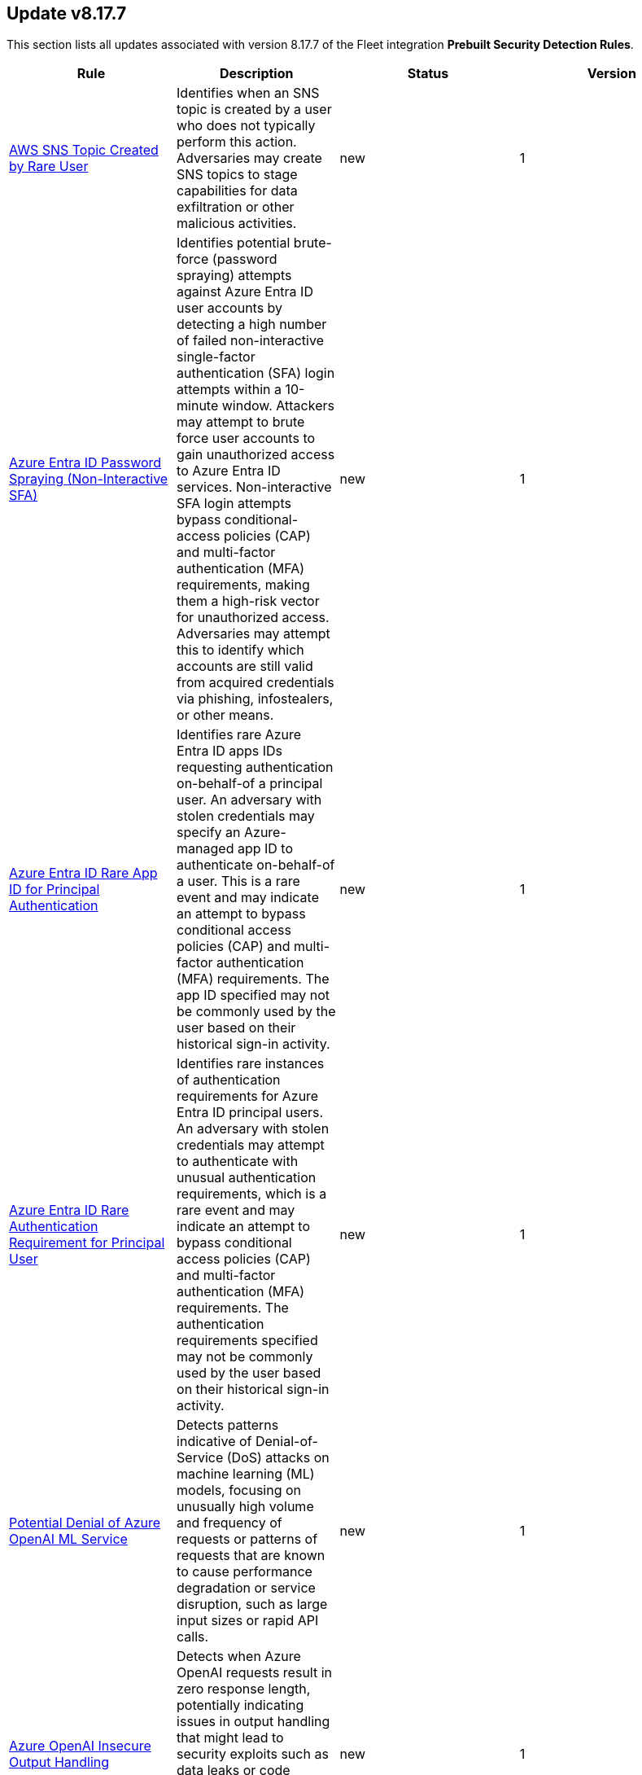 [[prebuilt-rule-8-17-7-prebuilt-rules-8-17-7-summary]]
[role="xpack"]
== Update v8.17.7

This section lists all updates associated with version 8.17.7 of the Fleet integration *Prebuilt Security Detection Rules*.


[width="100%",options="header"]
|==============================================
|Rule |Description |Status |Version

|<<prebuilt-rule-8-17-7-aws-sns-topic-created-by-rare-user, AWS SNS Topic Created by Rare User>> | Identifies when an SNS topic is created by a user who does not typically perform this action. Adversaries may create SNS topics to stage capabilities for data exfiltration or other malicious activities. | new | 1 

|<<prebuilt-rule-8-17-7-azure-entra-id-password-spraying-non-interactive-sfa, Azure Entra ID Password Spraying (Non-Interactive SFA)>> | Identifies potential brute-force (password spraying) attempts against Azure Entra ID user accounts by detecting a high number of failed non-interactive single-factor authentication (SFA) login attempts within a 10-minute window. Attackers may attempt to brute force user accounts to gain unauthorized access to Azure Entra ID services. Non-interactive SFA login attempts bypass conditional-access policies (CAP) and multi-factor authentication (MFA) requirements, making them a high-risk vector for unauthorized access. Adversaries may attempt this to identify which accounts are still valid from acquired credentials via phishing, infostealers, or other means. | new | 1 

|<<prebuilt-rule-8-17-7-azure-entra-id-rare-app-id-for-principal-authentication, Azure Entra ID Rare App ID for Principal Authentication>> | Identifies rare Azure Entra ID apps IDs requesting authentication on-behalf-of a principal user. An adversary with stolen credentials may specify an Azure-managed app ID to authenticate on-behalf-of a user. This is a rare event and may indicate an attempt to bypass conditional access policies (CAP) and multi-factor authentication (MFA) requirements. The app ID specified may not be commonly used by the user based on their historical sign-in activity. | new | 1 

|<<prebuilt-rule-8-17-7-azure-entra-id-rare-authentication-requirement-for-principal-user, Azure Entra ID Rare Authentication Requirement for Principal User>> | Identifies rare instances of authentication requirements for Azure Entra ID principal users. An adversary with stolen credentials may attempt to authenticate with unusual authentication requirements, which is a rare event and may indicate an attempt to bypass conditional access policies (CAP) and multi-factor authentication (MFA) requirements. The authentication requirements specified may not be commonly used by the user based on their historical sign-in activity. | new | 1 

|<<prebuilt-rule-8-17-7-potential-denial-of-azure-openai-ml-service, Potential Denial of Azure OpenAI ML Service>> | Detects patterns indicative of Denial-of-Service (DoS) attacks on machine learning (ML) models, focusing on unusually high volume and frequency of requests or patterns of requests that are known to cause performance degradation or service disruption, such as large input sizes or rapid API calls. | new | 1 

|<<prebuilt-rule-8-17-7-azure-openai-insecure-output-handling, Azure OpenAI Insecure Output Handling>> | Detects when Azure OpenAI requests result in zero response length, potentially indicating issues in output handling that might lead to security exploits such as data leaks or code execution. This can occur in cases where the API fails to handle outputs correctly under certain input conditions. | new | 1 

|<<prebuilt-rule-8-17-7-potential-azure-openai-model-theft, Potential Azure OpenAI Model Theft>> | Monitors for suspicious activities that may indicate theft or unauthorized duplication of machine learning (ML) models, such as unauthorized API calls, atypical access patterns, or large data transfers that are unusual during model interactions. | new | 1 

|<<prebuilt-rule-8-17-7-m365-onedrive-excessive-file-downloads-with-oauth-token, M365 OneDrive Excessive File Downloads with OAuth Token>> | Identifies when an excessive number of files are downloaded from OneDrive using OAuth authentication. Adversaries may conduct phishing campaigns to steal OAuth tokens and impersonate users. These access tokens can then be used to download files from OneDrive. | new | 1 

|<<prebuilt-rule-8-17-7-high-number-of-egress-network-connections-from-unusual-executable, High Number of Egress Network Connections from Unusual Executable>> | This rule detects a high number of egress network connections from an unusual executable on a Linux system. This could indicate a command and control (C2) communication attempt, a brute force attack via a malware infection, or other malicious activity. ES|QL rules have limited fields available in its alert documents. Make sure to review the original documents to aid in the investigation of this alert. | new | 1 

|<<prebuilt-rule-8-17-7-ssh-authorized-keys-file-deletion, SSH Authorized Keys File Deletion>> | This rule detects the deletion of the authorized_keys or authorized_keys2 files on Linux systems. These files are used to store public keys for SSH authentication. Unauthorized deletion of these files can be an indicator of an attacker removing access to the system, and may be a precursor to further malicious activity. | new | 1 

|<<prebuilt-rule-8-17-7-unusual-base64-encoding-decoding-activity, Unusual Base64 Encoding/Decoding Activity>> | This rule leverages ES|QL to detect unusual base64 encoding/decoding activity on Linux systems. Attackers may use base64 encoding/decoding to obfuscate data, such as command and control traffic or payloads, to evade detection by host- or network-based security controls. ES|QL rules have limited fields available in its alert documents. Make sure to review the original documents to aid in the investigation of this alert. | new | 1 

|<<prebuilt-rule-8-17-7-base64-decoded-payload-piped-to-interpreter, Base64 Decoded Payload Piped to Interpreter>> | This rule detects when a base64 decoded payload is piped to an interpreter on Linux systems. Adversaries may use base64 encoding to obfuscate data and pipe it to an interpreter to execute malicious code. This technique may be used to evade detection by host- or network-based security controls. | new | 1 

|<<prebuilt-rule-8-17-7-kill-command-execution, Kill Command Execution>> | This rule detects the execution of kill, pkill, and killall commands on Linux systems. These commands are used to terminate processes on a system. Attackers may use these commands to kill security tools or other processes to evade detection or disrupt system operations. | new | 1 

|<<prebuilt-rule-8-17-7-file-creation-in-var-log-via-suspicious-process, File Creation in /var/log via Suspicious Process>> | This rule detects the creation of files in the /var/log/ directory via process executables located in world-writeable locations or via hidden processes. Attackers may attempt to hide their activities by creating files in the /var/log/ directory, which is commonly used for logging system events. | new | 1 

|<<prebuilt-rule-8-17-7-docker-socket-enumeration, Docker Socket Enumeration>> | This rule detects potential Docker socket enumeration activity by monitoring processes that attempt to interact with the Docker socket file (/var/run/docker.sock). Docker socket enumeration is a common technique used by attackers to interact with the Docker daemon and perform various operations, such as creating, starting, stopping, and removing containers. Attackers may abuse Docker socket enumeration to gain unauthorized access to the host system, escalate privileges, or move laterally within the environment. | new | 1 

|<<prebuilt-rule-8-17-7-potential-port-scanning-activity-from-compromised-host, Potential Port Scanning Activity from Compromised Host>> | This rule detects potential port scanning activity from a compromised host. Port scanning is a common reconnaissance technique used by attackers to identify open ports and services on a target system. A compromised host may exhibit port scanning behavior when an attacker is attempting to map out the network topology, identify vulnerable services, or prepare for further exploitation. This rule identifies potential port scanning activity by monitoring network connection attempts from a single host to a large number of ports within a short time frame. ES|QL rules have limited fields available in its alert documents. Make sure to review the original documents to aid in the investigation of this alert. | new | 1 

|<<prebuilt-rule-8-17-7-potential-subnet-scanning-activity-from-compromised-host, Potential Subnet Scanning Activity from Compromised Host>> | This rule detects potential subnet scanning activity from a compromised host. Subnet scanning is a common reconnaissance technique used by attackers to identify live hosts within a network range. A compromised host may exhibit subnet scanning behavior when an attacker is attempting to map out the network topology, identify vulnerable hosts, or prepare for further exploitation. This rule identifies potential subnet scanning activity by monitoring network connection attempts from a single host to a large number of hosts within a short time frame. ES|QL rules have limited fields available in its alert documents. Make sure to review the original documents to aid in the investigation of this alert. | new | 1 

|<<prebuilt-rule-8-17-7-unusual-file-transfer-utility-launched, Unusual File Transfer Utility Launched>> | This rule leverages ES|QL to detect the execution of unusual file transfer utilities on Linux systems. Attackers may use these utilities to exfiltrate data from a compromised system. ES|QL rules have limited fields available in its alert documents. Make sure to review the original documents to aid in the investigation of this alert. | new | 1 

|<<prebuilt-rule-8-17-7-potential-malware-driven-ssh-brute-force-attempt, Potential Malware-Driven SSH Brute Force Attempt>> | This detection identifies a Linux host that has potentially been infected with malware and is being used to conduct brute-force attacks against external systems over SSH (port 22 and common alternative SSH ports). The detection looks for a high volume of outbound connection attempts to non-private IP addresses from a single process. A compromised host may be part of a botnet or controlled by an attacker, attempting to gain unauthorized access to remote systems. This behavior is commonly observed in SSH brute-force campaigns where malware hijacks vulnerable machines to expand its attack surface. ES|QL rules have limited fields available in its alert documents. Make sure to review the original documents to aid in the investigation of this alert. | new | 1 

|<<prebuilt-rule-8-17-7-successful-ssh-authentication-from-unusual-ssh-public-key, Successful SSH Authentication from Unusual SSH Public Key>> | This rule leverages the new_terms rule type to detect successful SSH authentications via a public key that has not been seen in the last 10 days. Public key authentication is a secure method for authenticating users to a server. Monitoring unusual public key authentication events can help detect unauthorized access attempts or suspicious activity on the system. | new | 1 

|<<prebuilt-rule-8-17-7-successful-ssh-authentication-from-unusual-ip-address, Successful SSH Authentication from Unusual IP Address>> | This rule leverages the new_terms rule type to detect successful SSH authentications by an IP- address that has not been authenticated in the last 10 days. This behavior may indicate an attacker attempting to gain access to the system using a valid account. | new | 1 

|<<prebuilt-rule-8-17-7-successful-ssh-authentication-from-unusual-user, Successful SSH Authentication from Unusual User>> | This rule leverages the new_terms rule type to detect successful SSH authentications by a user who has not been authenticated in the last 10 days. This behavior may indicate an attacker attempting to gain access to the system using a valid account. | new | 1 

|<<prebuilt-rule-8-17-7-remote-file-creation-in-world-writeable-directory, Remote File Creation in World Writeable Directory>> | This rule detects the creation of a file in a world-writeable directory through a service that is commonly used for file transfer. This behavior is often associated with lateral movement and can be an indicator of an attacker attempting to move laterally within a network. | new | 1 

|<<prebuilt-rule-8-17-7-unusual-remote-file-creation, Unusual Remote File Creation>> | This rule leverages the new_terms rule type to detect file creation via a commonly used file transfer service while excluding typical remote file creation activity. This behavior is often linked to lateral movement, potentially indicating an attacker attempting to move within a network. | new | 1 

|<<prebuilt-rule-8-17-7-python-path-file-pth-creation, Python Path File (pth) Creation>> | This rule detects the creation of .pth files in system-wide and user-specific Python package directories, which can be abused for persistent code execution. .pth files automatically execute Python code when the interpreter starts, making them a stealthy persistence mechanism. Monitoring these paths helps identify unauthorized modifications that could indicate persistence by an attacker or malicious package injection. | new | 1 

|<<prebuilt-rule-8-17-7-python-site-or-user-customize-file-creation, Python Site or User Customize File Creation>> | This rule detects the creation and modification of sitecustomize.py and usercustomize.py, which Python automatically executes on startup. Attackers can exploit these files for persistence by injecting malicious code. The rule monitors system-wide, user-specific, and virtual environment locations to catch unauthorized changes that could indicate persistence or backdooring attempts. | new | 1 

|<<prebuilt-rule-8-17-7-linux-user-account-credential-modification, Linux User Account Credential Modification>> | This rule detects Linux user account credential modification events where the echo command is used to directly echo a password into the passwd utility. This technique is used by malware to automate the process of user account credential modification on Linux systems post-infection. | new | 1 

|<<prebuilt-rule-8-17-7-unusual-process-spawned-from-web-server-parent, Unusual Process Spawned from Web Server Parent>> | This rule detects unusual processes spawned from a web server parent process by identifying low frequency counts of process spawning activity. Unusual process spawning activity may indicate an attacker attempting to establish persistence, execute malicious commands, or establish command and control channels on the host system. ES|QL rules have limited fields available in its alert documents. Make sure to review the original documents to aid in the investigation of this alert. | new | 1 

|<<prebuilt-rule-8-17-7-unusual-command-execution-from-web-server-parent, Unusual Command Execution from Web Server Parent>> | This rule detects potential command execution from a web server parent process on a Linux host. Adversaries may attempt to execute commands from a web server parent process to blend in with normal web server activity and evade detection. This behavior is commonly observed in web shell attacks where adversaries exploit web server vulnerabilities to execute arbitrary commands on the host. The detection rule identifies unusual command execution from web server parent processes, which may indicate a compromised host or an ongoing attack. ES|QL rules have limited fields available in its alert documents. Make sure to review the original documents to aid in the investigation of this alert. | new | 1 

|<<prebuilt-rule-8-17-7-uncommon-destination-port-connection-by-web-server, Uncommon Destination Port Connection by Web Server>> | This rule identifies unusual destination port network activity originating from a web server process. The rule is designed to detect potential web shell activity or unauthorized communication from a web server process to external systems. | new | 1 

|<<prebuilt-rule-8-17-7-spike-in-host-based-traffic, Spike in host-based traffic>> | A machine learning job has detected a sudden spike in host based traffic. This can be due to a range of security issues, such as a compromised system, DDoS attacks, malware infections, privilege escalation, or data exfiltration. | new | 1 

|<<prebuilt-rule-8-17-7-decline-in-host-based-traffic, Decline in host-based traffic>> | A machine learning job has detected a sudden drop in host based traffic. This can be due to a range of security issues, such as a compromised system, a failed service, or a network misconfiguration. | new | 1 

|<<prebuilt-rule-8-17-7-wdac-policy-file-by-an-unusual-process, WDAC Policy File by an Unusual Process>> | Identifies the creation of a Windows Defender Application Control (WDAC) policy file by an unusual process. Adversaries may use a secially crafted WDAC policy to restrict the execution of security products. | new | 1 

|<<prebuilt-rule-8-17-7-suspicious-file-downloaded-from-google-drive, Suspicious File Downloaded from Google Drive>> | Identifies suspicious file download activity from a Google Drive URL. This could indicate an attempt to deliver phishing payloads via a trusted webservice. | update | 6 

|<<prebuilt-rule-8-17-7-potential-cookies-theft-via-browser-debugging, Potential Cookies Theft via Browser Debugging>> | Identifies the execution of a Chromium based browser with the debugging process argument, which may indicate an attempt to steal authentication cookies. An adversary may steal web application or service session cookies and use them to gain access web applications or Internet services as an authenticated user without needing credentials. | update | 209 

|<<prebuilt-rule-8-17-7-active-directory-forced-authentication-from-linux-host-smb-named-pipes, Active Directory Forced Authentication from Linux Host - SMB Named Pipes>> | Identifies a potential forced authentication using related SMB named pipes. Attackers may attempt to force targets to authenticate to a host controlled by them to capture hashes or enable relay attacks. | update | 5 

|<<prebuilt-rule-8-17-7-aws-sns-email-subscription-by-rare-user, AWS SNS Email Subscription by Rare User>> | Identifies when an SNS topic is subscribed to by an email address of a user who does not typically perform this action. Adversaries may subscribe to an SNS topic to collect sensitive information or exfiltrate data via an external email address. | update | 3 

|<<prebuilt-rule-8-17-7-first-occurrence-of-entra-id-auth-via-devicecode-protocol, First Occurrence of Entra ID Auth via DeviceCode Protocol>> | Identifies when a user is observed for the first time in the last 14 days authenticating using the device code authentication workflow. This authentication workflow can be abused by attackers to phish users and steal access tokens to impersonate the victim. By its very nature, device code should only be used when logging in to devices without keyboards, where it is difficult to enter emails and passwords. | update | 3 

|<<prebuilt-rule-8-17-7-deprecated-container-workload-protection, Deprecated - Container Workload Protection>> | Generates a detection alert each time a 'Container Workload Protection' alert is received. Enabling this rule allows you to immediately begin triaging and investigating these alerts. | update | 6 

|<<prebuilt-rule-8-17-7-deprecated-aws-credentials-searched-for-inside-a-container, Deprecated - AWS Credentials Searched For Inside A Container>> | This rule detects the use of system search utilities like grep and find to search for AWS credentials inside a container. Unauthorized access to these sensitive files could lead to further compromise of the container environment or facilitate a container breakout to the underlying cloud environment. | update | 3 

|<<prebuilt-rule-8-17-7-deprecated-sensitive-files-compression-inside-a-container, Deprecated - Sensitive Files Compression Inside A Container>> | Identifies the use of a compression utility to collect known files containing sensitive information, such as credentials and system configurations inside a container. | update | 4 

|<<prebuilt-rule-8-17-7-deprecated-sensitive-keys-or-passwords-searched-for-inside-a-container, Deprecated - Sensitive Keys Or Passwords Searched For Inside A Container>> | This rule detects the use of system search utilities like grep and find to search for private SSH keys or passwords inside a container. Unauthorized access to these sensitive files could lead to further compromise of the container environment or facilitate a container breakout to the underlying host machine. | update | 4 

|<<prebuilt-rule-8-17-7-deprecated-modification-of-dynamic-linker-preload-shared-object-inside-a-container, Deprecated - Modification of Dynamic Linker Preload Shared Object Inside A Container>> | This rule detects the creation or modification of the dynamic linker preload shared object (ld.so.preload) inside a container. The Linux dynamic linker is used to load libraries needed by a program at runtime. Adversaries may hijack the dynamic linker by modifying the /etc/ld.so.preload file to point to malicious libraries. This behavior can be used to grant unauthorized access to system resources and has been used to evade detection of malicious processes in container environments. | update | 3 

|<<prebuilt-rule-8-17-7-deprecated-suspicious-network-tool-launched-inside-a-container, Deprecated - Suspicious Network Tool Launched Inside A Container>> | This rule detects commonly abused network utilities running inside a container. Network utilities like nc, nmap, dig, tcpdump, ngrep, telnet, mitmproxy, zmap can be used for malicious purposes such as network reconnaissance, monitoring, or exploitation, and should be monitored closely within a container. | update | 4 

|<<prebuilt-rule-8-17-7-deprecated-container-management-utility-run-inside-a-container, Deprecated - Container Management Utility Run Inside A Container>> | This rule detects when a container management binary is run from inside a container. These binaries are critical components of many containerized environments, and their presence and execution in unauthorized containers could indicate compromise or a misconfiguration. | update | 4 

|<<prebuilt-rule-8-17-7-deprecated-file-made-executable-via-chmod-inside-a-container, Deprecated - File Made Executable via Chmod Inside A Container>> | This rule detects when chmod is used to add the execute permission to a file inside a container. Modifying file permissions to make a file executable could indicate malicious activity, as an attacker may attempt to run unauthorized or malicious code inside the container. | update | 4 

|<<prebuilt-rule-8-17-7-deprecated-interactive-exec-command-launched-against-a-running-container, Deprecated - Interactive Exec Command Launched Against A Running Container>> | This rule detects interactive 'exec' events launched against a container using the 'exec' command. Using the 'exec' command in a pod allows a user to establish a temporary shell session and execute any process/command inside the container. This rule specifically targets higher-risk interactive commands that allow real-time interaction with a container's shell. A malicious actor could use this level of access to further compromise the container environment or attempt a container breakout. | update | 4 

|<<prebuilt-rule-8-17-7-deprecated-suspicious-interactive-shell-spawned-from-inside-a-container, Deprecated - Suspicious Interactive Shell Spawned From Inside A Container>> | This rule detects when an interactive shell is spawned inside a running container. This could indicate a potential container breakout attempt or an attacker's attempt to gain unauthorized access to the underlying host. | update | 5 

|<<prebuilt-rule-8-17-7-deprecated-netcat-listener-established-inside-a-container, Deprecated - Netcat Listener Established Inside A Container>> | This rule detects an established netcat listener running inside a container. Netcat is a utility used for reading and writing data across network connections, and it can be used for malicious purposes such as establishing a backdoor for persistence or exfiltrating data. | update | 4 

|<<prebuilt-rule-8-17-7-deprecated-ssh-connection-established-inside-a-running-container, Deprecated - SSH Connection Established Inside A Running Container>> | This rule detects an incoming SSH connection established inside a running container. Running an ssh daemon inside a container should be avoided and monitored closely if necessary. If an attacker gains valid credentials they can use it to gain initial access or establish persistence within a compromised environment. | update | 4 

|<<prebuilt-rule-8-17-7-deprecated-ssh-process-launched-from-inside-a-container, Deprecated - SSH Process Launched From Inside A Container>> | This rule detects an SSH or SSHD process executed from inside a container. This includes both the client ssh binary and server ssh daemon process. SSH usage inside a container should be avoided and monitored closely when necessary. With valid credentials an attacker may move laterally to other containers or to the underlying host through container breakout. They may also use valid SSH credentials as a persistence mechanism. | update | 5 

|<<prebuilt-rule-8-17-7-deprecated-ssh-authorized-keys-file-modified-inside-a-container, Deprecated - SSH Authorized Keys File Modified Inside a Container>> | This rule detects the creation or modification of an authorized_keys or sshd_config file inside a container. The Secure Shell (SSH) authorized_keys file specifies which users are allowed to log into a server using public key authentication. Adversaries may modify it to maintain persistence on a victim host by adding their own public key(s). Unexpected and unauthorized SSH usage inside a container can be an indicator of compromise and should be investigated. | update | 5 

|<<prebuilt-rule-8-17-7-deprecated-file-system-debugger-launched-inside-a-privileged-container, Deprecated - File System Debugger Launched Inside a Privileged Container>> | This rule detects the use of the built-in Linux DebugFS utility from inside a privileged container. DebugFS is a special file system debugging utility which supports reading and writing directly from a hard drive device. When launched inside a privileged container, a container deployed with all the capabilities of the host machine, an attacker can access sensitive host level files which could be used for further privilege escalation and container escapes to the host machine. | update | 3 

|<<prebuilt-rule-8-17-7-deprecated-mount-launched-inside-a-privileged-container, Deprecated - Mount Launched Inside a Privileged Container>> | This rule detects the use of the mount utility from inside a privileged container. The mount command is used to make a device or file system accessible to the system, and then to connect its root directory to a specified mount point on the local file system. When launched inside a privileged container--a container deployed with all the capabilities of the host machine-- an attacker can access sensitive host level files which could be used for further privilege escalation and container escapes to the host machine. Any usage of mount inside a running privileged container should be further investigated. | update | 3 

|<<prebuilt-rule-8-17-7-deprecated-potential-container-escape-via-modified-notify-on-release-file, Deprecated - Potential Container Escape via Modified notify_on_release File>> | This rule detects modification of the cgroup notify_on_release file from inside a container. When the notify_on_release flag is enabled (1) in a cgroup, then whenever the last task in the cgroup exits or attaches to another cgroup, the command specified in the release_agent file is run and invoked from the host. A privileged container with SYS_ADMIN capabilities, enables a threat actor to mount a cgroup directory and modify the notify_on_release flag in order to take advantage of this feature, which could be used for further privilege escalation and container escapes to the host machine. | update | 3 

|<<prebuilt-rule-8-17-7-deprecated-potential-container-escape-via-modified-release-agent-file, Deprecated - Potential Container Escape via Modified release_agent File>> | This rule detects modification of the CGroup release_agent file from inside a privileged container. The release_agent is a script that is executed at the termination of any process on that CGroup and is invoked from the host. A privileged container with SYS_ADMIN capabilities, enables a threat actor to mount a CGroup directory and modify the release_agent which could be used for further privilege escalation and container escapes to the host machine. | update | 3 

|<<prebuilt-rule-8-17-7-first-time-seen-google-workspace-oauth-login-from-third-party-application, First Time Seen Google Workspace OAuth Login from Third-Party Application>> | Detects the first time a third-party application logs in and authenticated with OAuth. OAuth is used to grant permissions to specific resources and services in Google Workspace. Compromised credentials or service accounts could allow an adversary to authenticate to Google Workspace as a valid user and inherit their privileges. | update | 7 

|<<prebuilt-rule-8-17-7-google-workspace-object-copied-to-external-drive-with-app-consent, Google Workspace Object Copied to External Drive with App Consent>> | Detects when a user copies a Google spreadsheet, form, document or script from an external drive. Sequence logic has been added to also detect when a user grants a custom Google application permission via OAuth shortly after. An adversary may send a phishing email to the victim with a Drive object link where "copy" is included in the URI, thus copying the object to the victim's drive. If a container-bound script exists within the object, execution will require permission access via OAuth in which the user has to accept. | update | 8 

|<<prebuilt-rule-8-17-7-first-occurrence-of-okta-user-session-started-via-proxy, First Occurrence of Okta User Session Started via Proxy>> | Identifies the first occurrence of an Okta user session started via a proxy. | update | 207 

|<<prebuilt-rule-8-17-7-stolen-credentials-used-to-login-to-okta-account-after-mfa-reset, Stolen Credentials Used to Login to Okta Account After MFA Reset>> | Detects a sequence of suspicious activities on Windows hosts indicative of credential compromise, followed by efforts to undermine multi-factor authentication (MFA) and single sign-on (SSO) mechanisms for an Okta user account. | update | 207 

|<<prebuilt-rule-8-17-7-unix-socket-connection, Unix Socket Connection>> | This rule monitors for inter-process communication via Unix sockets. Adversaries may attempt to communicate with local Unix sockets to enumerate application details, find vulnerabilities/configuration mistakes and potentially escalate privileges or set up malicious communication channels via Unix sockets for inter-process communication to attempt to evade detection. | update | 106 

|<<prebuilt-rule-8-17-7-potential-network-sweep-detected, Potential Network Sweep Detected>> | This rule identifies a potential network sweep. A network sweep is a method used by attackers to scan a target network, identifying active hosts, open ports, and available services to gather information on vulnerabilities and weaknesses. This reconnaissance helps them plan subsequent attacks and exploit potential entry points for unauthorized access, data theft, or other malicious activities. This rule defines a threshold-based approach to detect multiple connection attempts from a single host to numerous destination hosts over commonly used network services. | update | 11 

|<<prebuilt-rule-8-17-7-potential-network-scan-detected, Potential Network Scan Detected>> | This rule identifies a potential port scan. A port scan is a method utilized by attackers to systematically scan a target system or network for open ports, allowing them to identify available services and potential vulnerabilities. By mapping out the open ports, attackers can gather critical information to plan and execute targeted attacks, gaining unauthorized access, compromising security, and potentially leading to data breaches, unauthorized control, or further exploitation of the targeted system or network. This rule defines a threshold-based approach to detect connection attempts from a single source to a wide range of destination ports. | update | 10 

|<<prebuilt-rule-8-17-7-potential-syn-based-port-scan-detected, Potential SYN-Based Port Scan Detected>> | This rule identifies a potential SYN-Based port scan. A SYN port scan is a technique employed by attackers to scan a target network for open ports by sending SYN packets to multiple ports and observing the response. Attackers use this method to identify potential entry points or services that may be vulnerable to exploitation, allowing them to launch targeted attacks or gain unauthorized access to the system or network, compromising its security and potentially leading to data breaches or further malicious activities. This rule defines a threshold-based approach to detect connection attempts from a single source to a large number of unique destination ports, while limiting the number of packets per port. | update | 11 

|<<prebuilt-rule-8-17-7-exporting-exchange-mailbox-via-powershell, Exporting Exchange Mailbox via PowerShell>> | Identifies the use of the Exchange PowerShell cmdlet, New-MailBoxExportRequest, to export the contents of a primary mailbox or archive to a .pst file. Adversaries may target user email to collect sensitive information. | update | 418 

|<<prebuilt-rule-8-17-7-potential-file-transfer-via-certreq, Potential File Transfer via Certreq>> | Identifies Certreq making an HTTP Post request. Adversaries could abuse Certreq to download files or upload data to a remote URL. | update | 212 

|<<prebuilt-rule-8-17-7-potential-dns-tunneling-via-nslookup, Potential DNS Tunneling via NsLookup>> | This rule identifies a large number (15) of nslookup.exe executions with an explicit query type from the same host. This may indicate command and control activity utilizing the DNS protocol. | update | 312 

|<<prebuilt-rule-8-17-7-potential-file-download-via-a-headless-browser, Potential File Download via a Headless Browser>> | Identifies the use of a browser to download a file from a remote URL and from a suspicious parent process. Adversaries may use browsers to avoid ingress tool transfer restrictions. | update | 204 

|<<prebuilt-rule-8-17-7-first-time-seen-commonly-abused-remote-access-tool-execution, First Time Seen Commonly Abused Remote Access Tool Execution>> | Adversaries may install legitimate remote access tools (RAT) to compromised endpoints for further command-and-control (C2). Adversaries can rely on installed RATs for persistence, execution of native commands and more. This rule detects when a process is started whose name or code signature resembles commonly abused RATs. This is a New Terms rule type indicating the host has not seen this RAT process started before within the last 30 days. | update | 109 

|<<prebuilt-rule-8-17-7-potential-remote-desktop-tunneling-detected, Potential Remote Desktop Tunneling Detected>> | Identifies potential use of an SSH utility to establish RDP over a reverse SSH Tunnel. This can be used by attackers to enable routing of network packets that would otherwise not reach their intended destination. | update | 417 

|<<prebuilt-rule-8-17-7-remote-file-download-via-desktopimgdownldr-utility, Remote File Download via Desktopimgdownldr Utility>> | Identifies the desktopimgdownldr utility being used to download a remote file. An adversary may use desktopimgdownldr to download arbitrary files as an alternative to certutil. | update | 316 

|<<prebuilt-rule-8-17-7-remote-file-download-via-mpcmdrun, Remote File Download via MpCmdRun>> | Identifies the Windows Defender configuration utility (MpCmdRun.exe) being used to download a remote file. | update | 316 

|<<prebuilt-rule-8-17-7-suspicious-screenconnect-client-child-process, Suspicious ScreenConnect Client Child Process>> | Identifies suspicious processes being spawned by the ScreenConnect client processes. This activity may indicate execution abusing unauthorized access to the ScreenConnect remote access software. | update | 309 

|<<prebuilt-rule-8-17-7-potential-file-transfer-via-curl-for-windows, Potential File Transfer via Curl for Windows>> | Identifies Curl for Windows making an HTTP request. Adversaries could abuse Curl to download files or upload data to a remote URL. | update | 2 

|<<prebuilt-rule-8-17-7-attempt-to-establish-vscode-remote-tunnel, Attempt to Establish VScode Remote Tunnel>> | Detects the execution of the VScode portable binary with the tunnel command line option indicating an attempt to establish a remote tunnel session to Github or a remote VScode instance. | update | 106 

|<<prebuilt-rule-8-17-7-potential-adidns-poisoning-via-wildcard-record-creation, Potential ADIDNS Poisoning via Wildcard Record Creation>> | Active Directory Integrated DNS (ADIDNS) is one of the core components of AD DS, leveraging AD's access control and replication to maintain domain consistency. It stores DNS zones as AD objects, a feature that, while robust, introduces some security issues, such as wildcard records, mainly because of the default permission (Any authenticated users) to create DNS-named records. Attackers can create wildcard records to redirect traffic that doesn't explicitly match records contained in the zone, becoming the Man-in-the-Middle and being able to abuse DNS similarly to LLMNR/NBNS spoofing. | update | 105 

|<<prebuilt-rule-8-17-7-potential-wpad-spoofing-via-dns-record-creation, Potential WPAD Spoofing via DNS Record Creation>> | Identifies the creation of a DNS record that is potentially meant to enable WPAD spoofing. Attackers can disable the Global Query Block List (GQBL) and create a "wpad" record to exploit hosts running WPAD with default settings for privilege escalation and lateral movement. | update | 105 

|<<prebuilt-rule-8-17-7-privileged-account-brute-force, Privileged Account Brute Force>> | Identifies multiple consecutive logon failures targeting an Admin account from the same source address and within a short time interval. Adversaries will often brute force login attempts across multiple users with a common or known password, in an attempt to gain access to accounts. | update | 112 

|<<prebuilt-rule-8-17-7-multiple-logon-failure-followed-by-logon-success, Multiple Logon Failure Followed by Logon Success>> | Identifies multiple logon failures followed by a successful one from the same source address. Adversaries will often brute force login attempts across multiple users with a common or known password, in an attempt to gain access to accounts. | update | 113 

|<<prebuilt-rule-8-17-7-multiple-logon-failure-from-the-same-source-address, Multiple Logon Failure from the same Source Address>> | Identifies multiple consecutive logon failures from the same source address and within a short time interval. Adversaries will often brute force login attempts across multiple users with a common or known password, in an attempt to gain access to accounts. | update | 112 

|<<prebuilt-rule-8-17-7-potential-credential-access-via-windows-utilities, Potential Credential Access via Windows Utilities>> | Identifies the execution of known Windows utilities often abused to dump LSASS memory or the Active Directory database (NTDS.dit) in preparation for credential access. | update | 316 

|<<prebuilt-rule-8-17-7-ntds-or-sam-database-file-copied, NTDS or SAM Database File Copied>> | Identifies a copy operation of the Active Directory Domain Database (ntds.dit) or Security Account Manager (SAM) files. Those files contain sensitive information including hashed domain and/or local credentials. | update | 317 

|<<prebuilt-rule-8-17-7-firsttime-seen-account-performing-dcsync, FirstTime Seen Account Performing DCSync>> | This rule identifies when a User Account starts the Active Directory Replication Process for the first time. Attackers can use the DCSync technique to get credential information of individual accounts or the entire domain, thus compromising the entire domain. | update | 115 

|<<prebuilt-rule-8-17-7-potential-credential-access-via-dcsync, Potential Credential Access via DCSync>> | This rule identifies when a User Account starts the Active Directory Replication Process. Attackers can use the DCSync technique to get credential information of individual accounts or the entire domain, thus compromising the entire domain. | update | 217 

|<<prebuilt-rule-8-17-7-potential-active-directory-replication-account-backdoor, Potential Active Directory Replication Account Backdoor>> | Identifies the modification of the nTSecurityDescriptor attribute in a domain object with rights related to DCSync to a user/computer account. Attackers can use this backdoor to re-obtain access to hashes of any user/computer. | update | 106 

|<<prebuilt-rule-8-17-7-kerberos-pre-authentication-disabled-for-user, Kerberos Pre-authentication Disabled for User>> | Identifies the modification of an account's Kerberos pre-authentication options. An adversary with GenericWrite/GenericAll rights over the account can maliciously modify these settings to perform offline password cracking attacks such as AS-REP roasting. | update | 215 

|<<prebuilt-rule-8-17-7-creation-of-a-dns-named-record, Creation of a DNS-Named Record>> | Active Directory Integrated DNS (ADIDNS) is one of the core components of AD DS, leveraging AD's access control and replication to maintain domain consistency. It stores DNS zones as AD objects, a feature that, while robust, introduces some security issues because of the default permission (Any authenticated users) to create DNS-named records. Attackers can perform Dynamic Spoofing attacks, where they monitor LLMNR/NBT-NS requests and create DNS-named records to target systems that are requested from multiple systems. They can also create specific records to target specific services, such as wpad, for spoofing attacks. | update | 105 

|<<prebuilt-rule-8-17-7-potential-relay-attack-against-a-domain-controller, Potential Relay Attack against a Domain Controller>> | Identifies potential relay attacks against a domain controller (DC) by identifying authentication events using the domain controller computer account coming from other hosts to the DC that owns the account. Attackers may relay the DC hash after capturing it using forced authentication. | update | 105 

|<<prebuilt-rule-8-17-7-credential-acquisition-via-registry-hive-dumping, Credential Acquisition via Registry Hive Dumping>> | Identifies attempts to export a registry hive which may contain credentials using the Windows reg.exe tool. | update | 313 

|<<prebuilt-rule-8-17-7-microsoft-iis-connection-strings-decryption, Microsoft IIS Connection Strings Decryption>> | Identifies use of aspnet_regiis to decrypt Microsoft IIS connection strings. An attacker with Microsoft IIS web server access via a webshell or alike can decrypt and dump any hardcoded connection strings, such as the MSSQL service account password using aspnet_regiis command. | update | 314 

|<<prebuilt-rule-8-17-7-access-to-a-sensitive-ldap-attribute, Access to a Sensitive LDAP Attribute>> | Identify access to sensitive Active Directory object attributes that contains credentials and decryption keys such as unixUserPassword, ms-PKI-AccountCredentials and msPKI-CredentialRoamingTokens. | update | 114 

|<<prebuilt-rule-8-17-7-lsass-memory-dump-handle-access, LSASS Memory Dump Handle Access>> | Identifies handle requests for the Local Security Authority Subsystem Service (LSASS) object access with specific access masks that many tools with a capability to dump memory to disk use (0x1fffff, 0x1010, 0x120089). This rule is tool agnostic as it has been validated against a host of various LSASS dump tools such as SharpDump, Procdump, Mimikatz, Comsvcs etc. It detects this behavior at a low level and does not depend on a specific tool or dump file name. | update | 213 

|<<prebuilt-rule-8-17-7-potential-local-ntlm-relay-via-http, Potential Local NTLM Relay via HTTP>> | Identifies attempt to coerce a local NTLM authentication via HTTP using the Windows Printer Spooler service as a target. An adversary may use this primitive in combination with other techniques to elevate privileges on a compromised system. | update | 313 

|<<prebuilt-rule-8-17-7-multiple-vault-web-credentials-read, Multiple Vault Web Credentials Read>> | Windows Credential Manager allows you to create, view, or delete saved credentials for signing into websites, connected applications, and networks. An adversary may abuse this to list or dump credentials stored in the Credential Manager for saved usernames and passwords. This may also be performed in preparation of lateral movement. | update | 113 

|<<prebuilt-rule-8-17-7-searching-for-saved-credentials-via-vaultcmd, Searching for Saved Credentials via VaultCmd>> | Windows Credential Manager allows you to create, view, or delete saved credentials for signing into websites, connected applications, and networks. An adversary may abuse this to list or dump credentials stored in the Credential Manager for saved usernames and passwords. This may also be performed in preparation of lateral movement. | update | 314 

|<<prebuilt-rule-8-17-7-sensitive-privilege-seenabledelegationprivilege-assigned-to-a-user, Sensitive Privilege SeEnableDelegationPrivilege assigned to a User>> | Identifies the assignment of the SeEnableDelegationPrivilege sensitive "user right" to a user. The SeEnableDelegationPrivilege "user right" enables computer and user accounts to be trusted for delegation. Attackers can abuse this right to compromise Active Directory accounts and elevate their privileges. | update | 215 

|<<prebuilt-rule-8-17-7-potential-shadow-credentials-added-to-ad-object, Potential Shadow Credentials added to AD Object>> | Identify the modification of the msDS-KeyCredentialLink attribute in an Active Directory Computer or User Object. Attackers can abuse control over the object and create a key pair, append to raw public key in the attribute, and obtain persistent and stealthy access to the target user or computer object. | update | 214 

|<<prebuilt-rule-8-17-7-user-account-exposed-to-kerberoasting, User account exposed to Kerberoasting>> | Detects when a user account has the servicePrincipalName attribute modified. Attackers can abuse write privileges over a user to configure Service Principle Names (SPNs) so that they can perform Kerberoasting. Administrators can also configure this for legitimate purposes, exposing the account to Kerberoasting. | update | 215 

|<<prebuilt-rule-8-17-7-suspicious-remote-registry-access-via-sebackupprivilege, Suspicious Remote Registry Access via SeBackupPrivilege>> | Identifies remote access to the registry using an account with Backup Operators group membership. This may indicate an attempt to exfiltrate credentials by dumping the Security Account Manager (SAM) registry hive in preparation for credential access and privileges elevation. | update | 213 

|<<prebuilt-rule-8-17-7-symbolic-link-to-shadow-copy-created, Symbolic Link to Shadow Copy Created>> | Identifies the creation of symbolic links to a shadow copy. Symbolic links can be used to access files in the shadow copy, including sensitive files such as ntds.dit, System Boot Key and browser offline credentials. | update | 314 

|<<prebuilt-rule-8-17-7-potential-veeam-credential-access-command, Potential Veeam Credential Access Command>> | Identifies commands that can access and decrypt Veeam credentials stored in MSSQL databases. Attackers can use Veeam Credentials to target backups as part of destructive operations such as Ransomware attacks. | update | 205 

|<<prebuilt-rule-8-17-7-potential-lsass-clone-creation-via-psscapturesnapshot, Potential LSASS Clone Creation via PssCaptureSnapShot>> | Identifies the creation of an LSASS process clone via PssCaptureSnapShot where the parent process is the initial LSASS process instance. This may indicate an attempt to evade detection and dump LSASS memory for credential access. | update | 210 

|<<prebuilt-rule-8-17-7-ntds-dump-via-wbadmin, NTDS Dump via Wbadmin>> | Identifies the execution of wbadmin to access the NTDS.dit file in a domain controller. Attackers with privileges from groups like Backup Operators can abuse the utility to perform credential access and compromise the domain. | update | 205 

|<<prebuilt-rule-8-17-7-wireless-credential-dumping-using-netsh-command, Wireless Credential Dumping using Netsh Command>> | Identifies attempts to dump Wireless saved access keys in clear text using the Windows built-in utility Netsh. | update | 212 

|<<prebuilt-rule-8-17-7-adding-hidden-file-attribute-via-attrib, Adding Hidden File Attribute via Attrib>> | Adversaries can add the 'hidden' attribute to files to hide them from the user in an attempt to evade detection. | update | 316 

|<<prebuilt-rule-8-17-7-potential-antimalware-scan-interface-bypass-via-powershell, Potential Antimalware Scan Interface Bypass via PowerShell>> | Identifies the execution of PowerShell script with keywords related to different Antimalware Scan Interface (AMSI) bypasses. An adversary may attempt first to disable AMSI before executing further malicious powershell scripts to evade detection. | update | 113 

|<<prebuilt-rule-8-17-7-sensitive-audit-policy-sub-category-disabled, Sensitive Audit Policy Sub-Category Disabled>> | Identifies attempts to disable auditing for some security sensitive audit policy sub-categories. This is often done by attackers in an attempt to evade detection and forensics on a system. | update | 4 

|<<prebuilt-rule-8-17-7-clearing-windows-console-history, Clearing Windows Console History>> | Identifies when a user attempts to clear console history. An adversary may clear the command history of a compromised account to conceal the actions undertaken during an intrusion. | update | 314 

|<<prebuilt-rule-8-17-7-clearing-windows-event-logs, Clearing Windows Event Logs>> | Identifies attempts to clear or disable Windows event log stores using Windows wevetutil command. This is often done by attackers in an attempt to evade detection or destroy forensic evidence on a system. | update | 316 

|<<prebuilt-rule-8-17-7-windows-event-logs-cleared, Windows Event Logs Cleared>> | Identifies attempts to clear Windows event log stores. This is often done by attackers in an attempt to evade detection or destroy forensic evidence on a system. | update | 212 

|<<prebuilt-rule-8-17-7-code-signing-policy-modification-through-built-in-tools, Code Signing Policy Modification Through Built-in tools>> | Identifies attempts to disable/modify the code signing policy through system native utilities. Code signing provides authenticity on a program, and grants the user with the ability to check whether the program has been tampered with. By allowing the execution of unsigned or self-signed code, threat actors can craft and execute malicious code. | update | 212 

|<<prebuilt-rule-8-17-7-windows-cryptoapi-spoofing-vulnerability-cve-2020-0601-curveball, Windows CryptoAPI Spoofing Vulnerability (CVE-2020-0601 - CurveBall)>> | A spoofing vulnerability exists in the way Windows CryptoAPI (Crypt32.dll) validates Elliptic Curve Cryptography (ECC) certificates. An attacker could exploit the vulnerability by using a spoofed code-signing certificate to sign a malicious executable, making it appear the file was from a trusted, legitimate source. | update | 209 

|<<prebuilt-rule-8-17-7-windows-defender-exclusions-added-via-powershell, Windows Defender Exclusions Added via PowerShell>> | Identifies modifications to the Windows Defender configuration settings using PowerShell to add exclusions at the folder directory or process level. | update | 314 

|<<prebuilt-rule-8-17-7-delete-volume-usn-journal-with-fsutil, Delete Volume USN Journal with Fsutil>> | Identifies use of the fsutil.exe to delete the volume USNJRNL. This technique is used by attackers to eliminate evidence of files created during post-exploitation activities. | update | 312 

|<<prebuilt-rule-8-17-7-disable-windows-firewall-rules-via-netsh, Disable Windows Firewall Rules via Netsh>> | Identifies use of the netsh.exe to disable or weaken the local firewall. Attackers will use this command line tool to disable the firewall during troubleshooting or to enable network mobility. | update | 313 

|<<prebuilt-rule-8-17-7-disabling-windows-defender-security-settings-via-powershell, Disabling Windows Defender Security Settings via PowerShell>> | Identifies use of the Set-MpPreference PowerShell command to disable or weaken certain Windows Defender settings. | update | 314 

|<<prebuilt-rule-8-17-7-disable-windows-event-and-security-logs-using-built-in-tools, Disable Windows Event and Security Logs Using Built-in Tools>> | Identifies attempts to disable EventLog via the logman Windows utility, PowerShell, or auditpol. This is often done by attackers in an attempt to evade detection on a system. | update | 315 

|<<prebuilt-rule-8-17-7-suspicious-net-code-compilation, Suspicious .NET Code Compilation>> | Identifies executions of .NET compilers with suspicious parent processes, which can indicate an attacker's attempt to compile code after delivery in order to bypass security mechanisms. | update | 314 

|<<prebuilt-rule-8-17-7-remote-desktop-enabled-in-windows-firewall-by-netsh, Remote Desktop Enabled in Windows Firewall by Netsh>> | Identifies use of the network shell utility (netsh.exe) to enable inbound Remote Desktop Protocol (RDP) connections in the Windows Firewall. | update | 313 

|<<prebuilt-rule-8-17-7-enable-host-network-discovery-via-netsh, Enable Host Network Discovery via Netsh>> | Identifies use of the netsh.exe program to enable host discovery via the network. Attackers can use this command-line tool to weaken the host firewall settings. | update | 312 

|<<prebuilt-rule-8-17-7-control-panel-process-with-unusual-arguments, Control Panel Process with Unusual Arguments>> | Identifies unusual instances of Control Panel with suspicious keywords or paths in the process command line value. Adversaries may abuse control.exe to proxy execution of malicious code. | update | 315 

|<<prebuilt-rule-8-17-7-imageload-via-windows-update-auto-update-client, ImageLoad via Windows Update Auto Update Client>> | Identifies abuse of the Windows Update Auto Update Client (wuauclt.exe) to load an arbitrary DLL. This behavior is used as a defense evasion technique to blend-in malicious activity with legitimate Windows software. | update | 316 

|<<prebuilt-rule-8-17-7-microsoft-build-engine-started-by-an-office-application, Microsoft Build Engine Started by an Office Application>> | An instance of MSBuild, the Microsoft Build Engine, was started by Excel or Word. This is unusual behavior for the Build Engine and could have been caused by an Excel or Word document executing a malicious script payload. | update | 313 

|<<prebuilt-rule-8-17-7-microsoft-build-engine-started-by-a-script-process, Microsoft Build Engine Started by a Script Process>> | An instance of MSBuild, the Microsoft Build Engine, was started by a script or the Windows command interpreter. This behavior is unusual and is sometimes used by malicious payloads. | update | 313 

|<<prebuilt-rule-8-17-7-microsoft-build-engine-started-by-a-system-process, Microsoft Build Engine Started by a System Process>> | An instance of MSBuild, the Microsoft Build Engine, was started by Explorer or the WMI (Windows Management Instrumentation) subsystem. This behavior is unusual and is sometimes used by malicious payloads. | update | 314 

|<<prebuilt-rule-8-17-7-microsoft-build-engine-started-an-unusual-process, Microsoft Build Engine Started an Unusual Process>> | An instance of MSBuild, the Microsoft Build Engine, started a PowerShell script or the Visual C# Command Line Compiler. This technique is sometimes used to deploy a malicious payload using the Build Engine. | update | 316 

|<<prebuilt-rule-8-17-7-process-execution-from-an-unusual-directory, Process Execution from an Unusual Directory>> | Identifies process execution from suspicious default Windows directories. This is sometimes done by adversaries to hide malware in trusted paths. | update | 315 

|<<prebuilt-rule-8-17-7-iis-http-logging-disabled, IIS HTTP Logging Disabled>> | Identifies when Internet Information Services (IIS) HTTP Logging is disabled on a server. An attacker with IIS server access via a webshell or other mechanism can disable HTTP Logging as an effective anti-forensics measure. | update | 313 

|<<prebuilt-rule-8-17-7-command-execution-via-forfiles, Command Execution via ForFiles>> | Detects attempts to execute a command via the forfiles Windows utility. Adversaries may use this utility to proxy execution via a trusted parent process. | update | 2 

|<<prebuilt-rule-8-17-7-process-injection-by-the-microsoft-build-engine, Process Injection by the Microsoft Build Engine>> | An instance of MSBuild, the Microsoft Build Engine, created a thread in another process. This technique is sometimes used to evade detection or elevate privileges. | update | 209 

|<<prebuilt-rule-8-17-7-execution-via-windows-command-debugging-utility, Execution via Windows Command Debugging Utility>> | An adversary can use the Windows command line debugging utility cdb.exe to execute commands or shellcode. This rule looks for those instances and where the cdb.exe binary is outside of the normal WindowsKit installation paths. | update | 105 

|<<prebuilt-rule-8-17-7-suspicious-endpoint-security-parent-process, Suspicious Endpoint Security Parent Process>> | A suspicious Endpoint Security parent process was detected. This may indicate a process hollowing or other form of code injection. | update | 315 

|<<prebuilt-rule-8-17-7-program-files-directory-masquerading, Program Files Directory Masquerading>> | Identifies execution from a directory masquerading as the Windows Program Files directories. These paths are trusted and usually host trusted third party programs. An adversary may leverage masquerading, along with low privileges to bypass detections allowlisting those folders. | update | 314 

|<<prebuilt-rule-8-17-7-msbuild-making-network-connections, MsBuild Making Network Connections>> | Identifies MsBuild.exe making outbound network connections. This may indicate adversarial activity as MsBuild is often leveraged by adversaries to execute code and evade detection. | update | 212 

|<<prebuilt-rule-8-17-7-windows-firewall-disabled-via-powershell, Windows Firewall Disabled via PowerShell>> | Identifies when the Windows Firewall is disabled using PowerShell cmdlets, which can help attackers evade network constraints, like internet and network lateral communication restrictions. | update | 312 

|<<prebuilt-rule-8-17-7-script-execution-via-microsoft-html-application, Script Execution via Microsoft HTML Application>> | Identifies the execution of scripts via HTML applications using Windows utilities rundll32.exe or mshta.exe. Adversaries may bypass process and/or signature-based defenses by proxying execution of malicious content with signed binaries. | update | 203 

|<<prebuilt-rule-8-17-7-suspicious-certutil-commands, Suspicious CertUtil Commands>> | Identifies suspicious commands being used with certutil.exe. CertUtil is a native Windows component which is part of Certificate Services. CertUtil is often abused by attackers to live off the land for stealthier command and control or data exfiltration. | update | 313 

|<<prebuilt-rule-8-17-7-suspicious-zoom-child-process, Suspicious Zoom Child Process>> | A suspicious Zoom child process was detected, which may indicate an attempt to run unnoticed. Verify process details such as command line, network connections, file writes and associated file signature details as well. | update | 418 

|<<prebuilt-rule-8-17-7-file-creation-time-changed, File Creation Time Changed>> | Identifies modification of a file creation time. Adversaries may modify file time attributes to blend malicious content with existing files. Timestomping is a technique that modifies the timestamps of a file often to mimic files that are in trusted directories. | update | 107 

|<<prebuilt-rule-8-17-7-unusual-child-process-from-a-system-virtual-process, Unusual Child Process from a System Virtual Process>> | Identifies a suspicious child process of the Windows virtual system process, which could indicate code injection. | update | 314 

|<<prebuilt-rule-8-17-7-potential-evasion-via-filter-manager, Potential Evasion via Filter Manager>> | The Filter Manager Control Program (fltMC.exe) binary may be abused by adversaries to unload a filter driver and evade defenses. | update | 215 

|<<prebuilt-rule-8-17-7-potential-evasion-via-windows-filtering-platform, Potential Evasion via Windows Filtering Platform>> | Identifies multiple Windows Filtering Platform block events and where the process name is related to an endpoint security software. Adversaries may add malicious WFP rules to prevent Endpoint security from sending telemetry. | update | 107 

|<<prebuilt-rule-8-17-7-signed-proxy-execution-via-ms-work-folders, Signed Proxy Execution via MS Work Folders>> | Identifies the use of Windows Work Folders to execute a potentially masqueraded control.exe file in the current working directory. Misuse of Windows Work Folders could indicate malicious activity. | update | 311 

|<<prebuilt-rule-8-17-7-execution-via-windows-subsystem-for-linux, Execution via Windows Subsystem for Linux>> | Detects attempts to execute a program on the host from the Windows Subsystem for Linux. Adversaries may enable and use WSL for Linux to avoid detection. | update | 210 

|<<prebuilt-rule-8-17-7-windows-subsystem-for-linux-enabled-via-dism-utility, Windows Subsystem for Linux Enabled via Dism Utility>> | Detects attempts to enable the Windows Subsystem for Linux using Microsoft Dism utility. Adversaries may enable and use WSL for Linux to avoid detection. | update | 211 

|<<prebuilt-rule-8-17-7-attempt-to-install-kali-linux-via-wsl, Attempt to Install Kali Linux via WSL>> | Detects attempts to install or use Kali Linux via Windows Subsystem for Linux. Adversaries may enable and use WSL for Linux to avoid detection. | update | 211 

|<<prebuilt-rule-8-17-7-adfind-command-activity, AdFind Command Activity>> | This rule detects the Active Directory query tool, AdFind.exe. AdFind has legitimate purposes, but it is frequently leveraged by threat actors to perform post-exploitation Active Directory reconnaissance. The AdFind tool has been observed in Trickbot, Ryuk, Maze, and FIN6 campaigns. For Winlogbeat, this rule requires Sysmon. | update | 315 

|<<prebuilt-rule-8-17-7-enumeration-of-administrator-accounts, Enumeration of Administrator Accounts>> | Identifies instances of lower privilege accounts enumerating Administrator accounts or groups using built-in Windows tools. | update | 216 

|<<prebuilt-rule-8-17-7-enumerating-domain-trusts-via-dsquery-exe, Enumerating Domain Trusts via DSQUERY.EXE>> | Identifies the use of dsquery.exe for domain trust discovery purposes. Adversaries may use this command-line utility to enumerate trust relationships that may be used for Lateral Movement opportunities in Windows multi-domain forest environments. | update | 211 

|<<prebuilt-rule-8-17-7-enumerating-domain-trusts-via-nltest-exe, Enumerating Domain Trusts via NLTEST.EXE>> | Identifies the use of nltest.exe for domain trust discovery purposes. Adversaries may use this command-line utility to enumerate domain trusts and gain insight into trust relationships, as well as the state of Domain Controller (DC) replication in a Microsoft Windows NT Domain. | update | 215 

|<<prebuilt-rule-8-17-7-group-policy-discovery-via-microsoft-gpresult-utility, Group Policy Discovery via Microsoft GPResult Utility>> | Detects the usage of gpresult.exe to query group policy objects. Attackers may query group policy objects during the reconnaissance phase after compromising a system to gain a better understanding of the active directory environment and possible methods to escalate privileges or move laterally. | update | 212 

|<<prebuilt-rule-8-17-7-suspicious-access-to-ldap-attributes, Suspicious Access to LDAP Attributes>> | Identify read access to a high number of Active Directory object attributes. The knowledge of objects properties can help adversaries find vulnerabilities, elevate privileges or collect sensitive information. | update | 104 

|<<prebuilt-rule-8-17-7-peripheral-device-discovery, Peripheral Device Discovery>> | Identifies use of the Windows file system utility (fsutil.exe) to gather information about attached peripheral devices and components connected to a computer system. | update | 312 

|<<prebuilt-rule-8-17-7-enumeration-of-privileged-local-groups-membership, Enumeration of Privileged Local Groups Membership>> | Identifies instances of an unusual process enumerating built-in Windows privileged local groups membership like Administrators or Remote Desktop users. | update | 417 

|<<prebuilt-rule-8-17-7-whoami-process-activity, Whoami Process Activity>> | Identifies suspicious use of whoami.exe which displays user, group, and privileges information for the user who is currently logged on to the local system. | update | 214 

|<<prebuilt-rule-8-17-7-command-execution-via-solarwinds-process, Command Execution via SolarWinds Process>> | A suspicious SolarWinds child process (Cmd.exe or Powershell.exe) was detected. | update | 315 

|<<prebuilt-rule-8-17-7-execution-of-com-object-via-xwizard, Execution of COM object via Xwizard>> | Windows Component Object Model (COM) is an inter-process communication (IPC) component of the native Windows application programming interface (API) that enables interaction between software objects or executable code. Xwizard can be used to run a COM object created in registry to evade defensive counter measures. | update | 314 

|<<prebuilt-rule-8-17-7-svchost-spawning-cmd, Svchost spawning Cmd>> | Identifies a suspicious parent child process relationship with cmd.exe descending from svchost.exe | update | 420 

|<<prebuilt-rule-8-17-7-enumeration-command-spawned-via-wmiprvse, Enumeration Command Spawned via WMIPrvSE>> | Identifies native Windows host and network enumeration commands spawned by the Windows Management Instrumentation Provider Service (WMIPrvSE). | update | 316 

|<<prebuilt-rule-8-17-7-execution-from-unusual-directory-command-line, Execution from Unusual Directory - Command Line>> | Identifies process execution from suspicious default Windows directories. This may be abused by adversaries to hide malware in trusted paths. | update | 316 

|<<prebuilt-rule-8-17-7-potential-foxmail-exploitation, Potential Foxmail Exploitation>> | Identifies the Foxmail client spawning a child process with argument pointing to the Foxmail temp directory. This may indicate the successful exploitation of a Foxmail vulnerability for initial access and execution via a malicious email. | update | 204 

|<<prebuilt-rule-8-17-7-mofcomp-activity, Mofcomp Activity>> | Managed Object Format (MOF) files can be compiled locally or remotely through mofcomp.exe. Attackers may leverage MOF files to build their own namespaces and classes into the Windows Management Instrumentation (WMI) repository, or establish persistence using WMI Event Subscription. | update | 7 

|<<prebuilt-rule-8-17-7-command-and-scripting-interpreter-via-windows-scripts, Command and Scripting Interpreter via Windows Scripts>> | Identifies PowerShell.exe or Cmd.exe execution spawning from Windows Script Host processes Wscript.exe. | update | 203 

|<<prebuilt-rule-8-17-7-suspicious-cmd-execution-via-wmi, Suspicious Cmd Execution via WMI>> | Identifies suspicious command execution (cmd) via Windows Management Instrumentation (WMI) on a remote host. This could be indicative of adversary lateral movement. | update | 316 

|<<prebuilt-rule-8-17-7-suspicious-pdf-reader-child-process, Suspicious PDF Reader Child Process>> | Identifies suspicious child processes of PDF reader applications. These child processes are often launched via exploitation of PDF applications or social engineering. | update | 314 

|<<prebuilt-rule-8-17-7-process-activity-via-compiled-html-file, Process Activity via Compiled HTML File>> | Compiled HTML files (.chm) are commonly distributed as part of the Microsoft HTML Help system. Adversaries may conceal malicious code in a CHM file and deliver it to a victim for execution. CHM content is loaded by the HTML Help executable program (hh.exe). | update | 314 

|<<prebuilt-rule-8-17-7-microsoft-management-console-file-from-unusual-path, Microsoft Management Console File from Unusual Path>> | Identifies attempts to open a Microsoft Management Console File from untrusted paths. Adversaries may use MSC files for initial access and execution. | update | 309 

|<<prebuilt-rule-8-17-7-suspicious-windows-command-shell-arguments, Suspicious Windows Command Shell Arguments>> | Identifies the execution of the Windows Command Shell process (cmd.exe) with suspicious argument values. This behavior is often observed during malware installation. | update | 203 

|<<prebuilt-rule-8-17-7-suspicious-windows-powershell-arguments, Suspicious Windows Powershell Arguments>> | Identifies the execution of PowerShell with suspicious argument values. This behavior is often observed during malware installation leveraging PowerShell. | update | 204 

|<<prebuilt-rule-8-17-7-deleting-backup-catalogs-with-wbadmin, Deleting Backup Catalogs with Wbadmin>> | Identifies use of the wbadmin.exe to delete the backup catalog. Ransomware and other malware may do this to prevent system recovery. | update | 315 

|<<prebuilt-rule-8-17-7-modification-of-boot-configuration, Modification of Boot Configuration>> | Identifies use of bcdedit.exe to delete boot configuration data. This tactic is sometimes used as by malware or an attacker as a destructive technique. | update | 312 

|<<prebuilt-rule-8-17-7-high-number-of-process-and-or-service-terminations, High Number of Process and/or Service Terminations>> | This rule identifies a high number (10) of process terminations (stop, delete, or suspend) from the same host within a short time period. | update | 213 

|<<prebuilt-rule-8-17-7-volume-shadow-copy-deleted-or-resized-via-vssadmin, Volume Shadow Copy Deleted or Resized via VssAdmin>> | Identifies use of vssadmin.exe for shadow copy deletion or resizing on endpoints. This commonly occurs in tandem with ransomware or other destructive attacks. | update | 314 

|<<prebuilt-rule-8-17-7-volume-shadow-copy-deletion-via-powershell, Volume Shadow Copy Deletion via PowerShell>> | Identifies the use of the Win32_ShadowCopy class and related cmdlets to achieve shadow copy deletion. This commonly occurs in tandem with ransomware or other destructive attacks. | update | 314 

|<<prebuilt-rule-8-17-7-volume-shadow-copy-deletion-via-wmic, Volume Shadow Copy Deletion via WMIC>> | Identifies use of wmic.exe for shadow copy deletion on endpoints. This commonly occurs in tandem with ransomware or other destructive attacks. | update | 314 

|<<prebuilt-rule-8-17-7-suspicious-execution-from-inet-cache, Suspicious Execution from INET Cache>> | Identifies the execution of a process with arguments pointing to the INetCache Folder. Adversaries may deliver malicious content via WININET during initial access. | update | 206 

|<<prebuilt-rule-8-17-7-suspicious-jetbrains-teamcity-child-process, Suspicious JetBrains TeamCity Child Process>> | Identifies suspicious processes being spawned by the JetBrain TeamCity process. This activity could be related to JetBrains remote code execution vulnerabilities. | update | 205 

|<<prebuilt-rule-8-17-7-remote-desktop-file-opened-from-suspicious-path, Remote Desktop File Opened from Suspicious Path>> | Identifies attempts to open a remote desktop file from suspicious paths. Adversaries may abuse RDP files for initial access. | update | 3 

|<<prebuilt-rule-8-17-7-microsoft-exchange-server-um-spawning-suspicious-processes, Microsoft Exchange Server UM Spawning Suspicious Processes>> | Identifies suspicious processes being spawned by the Microsoft Exchange Server Unified Messaging (UM) service. This activity has been observed exploiting CVE-2021-26857. | update | 313 

|<<prebuilt-rule-8-17-7-suspicious-ms-office-child-process, Suspicious MS Office Child Process>> | Identifies suspicious child processes of frequently targeted Microsoft Office applications (Word, PowerPoint, Excel). These child processes are often launched during exploitation of Office applications or from documents with malicious macros. | update | 315 

|<<prebuilt-rule-8-17-7-suspicious-ms-outlook-child-process, Suspicious MS Outlook Child Process>> | Identifies suspicious child processes of Microsoft Outlook. These child processes are often associated with spear phishing activity. | update | 417 

|<<prebuilt-rule-8-17-7-screenconnect-server-spawning-suspicious-processes, ScreenConnect Server Spawning Suspicious Processes>> | Identifies suspicious processes being spawned by the ScreenConnect server process (ScreenConnect.Service.exe). This activity may indicate exploitation activity or access to an existing web shell backdoor. | update | 205 

|<<prebuilt-rule-8-17-7-potential-pass-the-hash-pth-attempt, Potential Pass-the-Hash (PtH) Attempt>> | Adversaries may pass the hash using stolen password hashes to move laterally within an environment, bypassing normal system access controls. Pass the hash (PtH) is a method of authenticating as a user without having access to the user's cleartext password. | update | 108 

|<<prebuilt-rule-8-17-7-execution-via-tsclient-mountpoint, Execution via TSClient Mountpoint>> | Identifies execution from the Remote Desktop Protocol (RDP) shared mountpoint tsclient on the target host. This may indicate a lateral movement attempt. | update | 315 

|<<prebuilt-rule-8-17-7-wmi-incoming-lateral-movement, WMI Incoming Lateral Movement>> | Identifies processes executed via Windows Management Instrumentation (WMI) on a remote host. This could be indicative of adversary lateral movement, but could be noisy if administrators use WMI to remotely manage hosts. | update | 212 

|<<prebuilt-rule-8-17-7-mounting-hidden-or-webdav-remote-shares, Mounting Hidden or WebDav Remote Shares>> | Identifies the use of net.exe to mount a WebDav or hidden remote share. This may indicate lateral movement or preparation for data exfiltration. | update | 313 

|<<prebuilt-rule-8-17-7-remote-file-copy-to-a-hidden-share, Remote File Copy to a Hidden Share>> | Identifies a remote file copy attempt to a hidden network share. This may indicate lateral movement or data staging activity. | update | 314 

|<<prebuilt-rule-8-17-7-remote-windows-service-installed, Remote Windows Service Installed>> | Identifies a network logon followed by Windows service creation with same LogonId. This could be indicative of lateral movement, but will be noisy if commonly done by administrators." | update | 109 

|<<prebuilt-rule-8-17-7-remote-scheduled-task-creation-via-rpc, Remote Scheduled Task Creation via RPC>> | Identifies scheduled task creation from a remote source. This could be indicative of adversary lateral movement. | update | 111 

|<<prebuilt-rule-8-17-7-unusual-child-process-of-dns-exe, Unusual Child Process of dns.exe>> | Identifies an unexpected process spawning from dns.exe, the process responsible for Windows DNS server services, which may indicate activity related to remote code execution or other forms of exploitation. | update | 314 

|<<prebuilt-rule-8-17-7-potential-wsus-abuse-for-lateral-movement, Potential WSUS Abuse for Lateral Movement>> | Identifies a potential Windows Server Update Services (WSUS) abuse to execute psexec to enable for lateral movement. WSUS is limited to executing Microsoft signed binaries, which limits the executables that can be used to tools published by Microsoft. | update | 208 

|<<prebuilt-rule-8-17-7-adminsdholder-backdoor, AdminSDHolder Backdoor>> | Detects modifications in the AdminSDHolder object. Attackers can abuse the SDProp process to implement a persistent backdoor in Active Directory. SDProp compares the permissions on protected objects with those defined on the AdminSDHolder object. If the permissions on any of the protected accounts and groups do not match, the permissions on the protected accounts and groups are reset to match those of the domain's AdminSDHolder object, regaining their Administrative Privileges. | update | 212 

|<<prebuilt-rule-8-17-7-account-configured-with-never-expiring-password, Account Configured with Never-Expiring Password>> | Detects the creation and modification of an account with the "Don't Expire Password" option Enabled. Attackers can abuse this misconfiguration to persist in the domain and maintain long-term access using compromised accounts with this property. | update | 214 

|<<prebuilt-rule-8-17-7-active-directory-group-modification-by-system, Active Directory Group Modification by SYSTEM>> | Identifies a user being added to an active directory group by the SYSTEM (S-1-5-18) user. This behavior can indicate that the attacker has achieved SYSTEM privileges in a domain controller, which attackers can obtain by exploiting vulnerabilities or abusing default group privileges (e.g., Server Operators), and is attempting to pivot to a domain account. | update | 104 

|<<prebuilt-rule-8-17-7-krbtgt-delegation-backdoor, KRBTGT Delegation Backdoor>> | Identifies the modification of the msDS-AllowedToDelegateTo attribute to KRBTGT. Attackers can use this technique to maintain persistence to the domain by having the ability to request tickets for the KRBTGT service. | update | 210 

|<<prebuilt-rule-8-17-7-new-activesyncalloweddeviceid-added-via-powershell, New ActiveSyncAllowedDeviceID Added via PowerShell>> | Identifies the use of the Exchange PowerShell cmdlet, Set-CASMailbox, to add a new ActiveSync allowed device. Adversaries may target user email to collect sensitive information. | update | 313 

|<<prebuilt-rule-8-17-7-account-password-reset-remotely, Account Password Reset Remotely>> | Identifies an attempt to reset a potentially privileged account password remotely. Adversaries may manipulate account passwords to maintain access or evade password duration policies and preserve compromised credentials. | update | 218 

|<<prebuilt-rule-8-17-7-a-scheduled-task-was-created, A scheduled task was created>> | Indicates the creation of a scheduled task using Windows event logs. Adversaries can use these to establish persistence, move laterally, and/or escalate privileges. | update | 111 

|<<prebuilt-rule-8-17-7-a-scheduled-task-was-updated, A scheduled task was updated>> | Indicates the update of a scheduled task using Windows event logs. Adversaries can use these to establish persistence, by changing the configuration of a legit scheduled task. Some changes such as disabling or enabling a scheduled task are common and may may generate noise. | update | 111 

|<<prebuilt-rule-8-17-7-adminsdholder-sdprop-exclusion-added, AdminSDHolder SDProp Exclusion Added>> | Identifies a modification on the dsHeuristics attribute on the bit that holds the configuration of groups excluded from the SDProp process. The SDProp compares the permissions on protected objects with those defined on the AdminSDHolder object. If the permissions on any of the protected accounts and groups do not match, the permissions on the protected accounts and groups are reset to match those of the domain's AdminSDHolder object, meaning that groups excluded will remain unchanged. Attackers can abuse this misconfiguration to maintain long-term access to privileged accounts in these groups. | update | 214 

|<<prebuilt-rule-8-17-7-suspicious-service-was-installed-in-the-system, Suspicious Service was Installed in the System>> | Identifies the creation of a new Windows service with suspicious Service command values. Windows services typically run as SYSTEM and can be used for privilege escalation and persistence. | update | 112 

|<<prebuilt-rule-8-17-7-suspicious-execution-via-scheduled-task, Suspicious Execution via Scheduled Task>> | Identifies execution of a suspicious program via scheduled tasks by looking at process lineage and command line usage. | update | 211 

|<<prebuilt-rule-8-17-7-system-shells-via-services, System Shells via Services>> | Windows services typically run as SYSTEM and can be used as a privilege escalation opportunity. Malware or penetration testers may run a shell as a service to gain SYSTEM permissions. | update | 417 

|<<prebuilt-rule-8-17-7-temporarily-scheduled-task-creation, Temporarily Scheduled Task Creation>> | Indicates the creation and deletion of a scheduled task within a short time interval. Adversaries can use these to proxy malicious execution via the schedule service and perform clean up. | update | 110 

|<<prebuilt-rule-8-17-7-user-added-to-privileged-group, User Added to Privileged Group>> | Identifies a user being added to a privileged group in Active Directory. Privileged accounts and groups in Active Directory are those to which powerful rights, privileges, and permissions are granted that allow them to perform nearly any action in Active Directory and on domain-joined systems. | update | 212 

|<<prebuilt-rule-8-17-7-user-account-creation, User Account Creation>> | Identifies attempts to create new users. This is sometimes done by attackers to increase access or establish persistence on a system or domain. | update | 312 

|<<prebuilt-rule-8-17-7-potential-application-shimming-via-sdbinst, Potential Application Shimming via Sdbinst>> | The Application Shim was created to allow for backward compatibility of software as the operating system codebase changes over time. This Windows functionality has been abused by attackers to stealthily gain persistence and arbitrary code execution in legitimate Windows processes. | update | 314 

|<<prebuilt-rule-8-17-7-persistence-via-telemetrycontroller-scheduled-task-hijack, Persistence via TelemetryController Scheduled Task Hijack>> | Detects the successful hijack of Microsoft Compatibility Appraiser scheduled task to establish persistence with an integrity level of system. | update | 314 

|<<prebuilt-rule-8-17-7-persistence-via-update-orchestrator-service-hijack, Persistence via Update Orchestrator Service Hijack>> | Identifies potential hijacking of the Microsoft Update Orchestrator Service to establish persistence with an integrity level of SYSTEM. | update | 314 

|<<prebuilt-rule-8-17-7-persistence-via-wmi-event-subscription, Persistence via WMI Event Subscription>> | An adversary can use Windows Management Instrumentation (WMI) to install event filters, providers, consumers, and bindings that execute code when a defined event occurs. Adversaries may use the capabilities of WMI to subscribe to an event and execute arbitrary code when that event occurs, providing persistence on a system. | update | 315 

|<<prebuilt-rule-8-17-7-execution-via-mssql-xp-cmdshell-stored-procedure, Execution via MSSQL xp_cmdshell Stored Procedure>> | Identifies execution via MSSQL xp_cmdshell stored procedure. Malicious users may attempt to elevate their privileges by using xp_cmdshell, which is disabled by default, thus, it's important to review the context of it's use. | update | 314 

|<<prebuilt-rule-8-17-7-web-shell-detection-script-process-child-of-common-web-processes, Web Shell Detection: Script Process Child of Common Web Processes>> | Identifies suspicious commands executed via a web server, which may suggest a vulnerability and remote shell access. | update | 417 

|<<prebuilt-rule-8-17-7-process-creation-via-secondary-logon, Process Creation via Secondary Logon>> | Identifies process creation with alternate credentials. Adversaries may create a new process with a different token to escalate privileges and bypass access controls. | update | 112 

|<<prebuilt-rule-8-17-7-modification-of-the-mspkiaccountcredentials, Modification of the msPKIAccountCredentials>> | Identify the modification of the msPKIAccountCredentials attribute in an Active Directory User Object. Attackers can abuse the credentials roaming feature to overwrite an arbitrary file for privilege escalation. ms-PKI-AccountCredentials contains binary large objects (BLOBs) of encrypted credential objects from the credential manager store, private keys, certificates, and certificate requests. | update | 115 

|<<prebuilt-rule-8-17-7-startup-logon-script-added-to-group-policy-object, Startup/Logon Script added to Group Policy Object>> | Detects the modification of Group Policy Objects (GPO) to add a startup/logon script to users or computer objects. | update | 212 

|<<prebuilt-rule-8-17-7-group-policy-abuse-for-privilege-addition, Group Policy Abuse for Privilege Addition>> | Detects the first occurrence of a modification to Group Policy Object Attributes to add privileges to user accounts or use them to add users as local admins. | update | 212 

|<<prebuilt-rule-8-17-7-scheduled-task-execution-at-scale-via-gpo, Scheduled Task Execution at Scale via GPO>> | Detects the modification of Group Policy Object attributes to execute a scheduled task in the objects controlled by the GPO. | update | 213 

|<<prebuilt-rule-8-17-7-service-creation-via-local-kerberos-authentication, Service Creation via Local Kerberos Authentication>> | Identifies a suspicious local successful logon event where the Logon Package is Kerberos, the remote address is set to localhost, followed by a sevice creation from the same LogonId. This may indicate an attempt to leverage a Kerberos relay attack variant that can be used to elevate privilege locally from a domain joined user to local System privileges. | update | 208 

|<<prebuilt-rule-8-17-7-interactive-logon-by-an-unusual-process, Interactive Logon by an Unusual Process>> | Identifies interactive logon attempt with alternate credentials and by an unusual process. Adversaries may create a new token to escalate privileges and bypass access controls. | update | 106 

|<<prebuilt-rule-8-17-7-privilege-escalation-via-named-pipe-impersonation, Privilege Escalation via Named Pipe Impersonation>> | Identifies a privilege escalation attempt via named pipe impersonation. An adversary may abuse this technique by utilizing a framework such Metasploit's meterpreter getsystem command. | update | 314 

|<<prebuilt-rule-8-17-7-first-time-seen-newcredentials-logon-process, First Time Seen NewCredentials Logon Process>> | Identifies a new credentials logon type performed by an unusual process. This may indicate the existence of an access token forging capability that are often abused to bypass access control restrictions. | update | 107 

|<<prebuilt-rule-8-17-7-potential-privileged-escalation-via-samaccountname-spoofing, Potential Privileged Escalation via SamAccountName Spoofing>> | Identifies a suspicious computer account name rename event, which may indicate an attempt to exploit CVE-2021-42278 to elevate privileges from a standard domain user to a user with domain admin privileges. CVE-2021-42278 is a security vulnerability that allows potential attackers to impersonate a domain controller via samAccountName attribute spoofing. | update | 211 

|<<prebuilt-rule-8-17-7-service-control-spawned-via-script-interpreter, Service Control Spawned via Script Interpreter>> | Identifies Service Control (sc.exe) spawning from script interpreter processes to create, modify, or start services. This can potentially indicate an attempt to elevate privileges or maintain persistence. | update | 215 

|<<prebuilt-rule-8-17-7-remote-computer-account-dnshostname-update, Remote Computer Account DnsHostName Update>> | Identifies the remote update to a computer account's DnsHostName attribute. If the new value set is a valid domain controller DNS hostname and the subject computer name is not a domain controller, then it's highly likely a preparation step to exploit CVE-2022-26923 in an attempt to elevate privileges from a standard domain user to domain admin privileges. | update | 210 

|<<prebuilt-rule-8-17-7-sedebugprivilege-enabled-by-a-suspicious-process, SeDebugPrivilege Enabled by a Suspicious Process>> | Identifies the creation of a process running as SYSTEM and impersonating a Windows core binary privileges. Adversaries may create a new process with a different token to escalate privileges and bypass access controls. | update | 110 

|<<prebuilt-rule-8-17-7-uac-bypass-via-diskcleanup-scheduled-task-hijack, UAC Bypass via DiskCleanup Scheduled Task Hijack>> | Identifies User Account Control (UAC) bypass via hijacking DiskCleanup Scheduled Task. Attackers bypass UAC to stealthily execute code with elevated permissions. | update | 313 

|<<prebuilt-rule-8-17-7-bypass-uac-via-event-viewer, Bypass UAC via Event Viewer>> | Identifies User Account Control (UAC) bypass via eventvwr.exe. Attackers bypass UAC to stealthily execute code with elevated permissions. | update | 317 

|<<prebuilt-rule-8-17-7-uac-bypass-attempt-via-windows-directory-masquerading, UAC Bypass Attempt via Windows Directory Masquerading>> | Identifies an attempt to bypass User Account Control (UAC) by masquerading as a Microsoft trusted Windows directory. Attackers may bypass UAC to stealthily execute code with elevated permissions. | update | 317 

|<<prebuilt-rule-8-17-7-potential-exploitation-of-an-unquoted-service-path-vulnerability, Potential Exploitation of an Unquoted Service Path Vulnerability>> | Adversaries may leverage unquoted service path vulnerabilities to escalate privileges. By placing an executable in a higher-level directory within the path of an unquoted service executable, Windows will natively launch this executable from its defined path variable instead of the benign one in a deeper directory, thus leading to code execution. | update | 206 

|<<prebuilt-rule-8-17-7-unusual-parent-child-relationship, Unusual Parent-Child Relationship>> | Identifies Windows programs run from unexpected parent processes. This could indicate masquerading or other strange activity on a system. | update | 316 

|<<prebuilt-rule-8-17-7-unusual-print-spooler-child-process, Unusual Print Spooler Child Process>> | Detects unusual Print Spooler service (spoolsv.exe) child processes. This may indicate an attempt to exploit privilege escalation vulnerabilities related to the Printing Service on Windows. | update | 211 

|<<prebuilt-rule-8-17-7-privilege-escalation-via-rogue-named-pipe-impersonation, Privilege Escalation via Rogue Named Pipe Impersonation>> | Identifies a privilege escalation attempt via rogue named pipe impersonation. An adversary may abuse this technique by masquerading as a known named pipe and manipulating a privileged process to connect to it. | update | 208 

|<<prebuilt-rule-8-17-7-windows-service-installed-via-an-unusual-client, Windows Service Installed via an Unusual Client>> | Identifies the creation of a Windows service by an unusual client process. Services may be created with administrator privileges but are executed under SYSTEM privileges, so an adversary may also use a service to escalate privileges from administrator to SYSTEM. | update | 213 

|<<prebuilt-rule-8-17-7-potential-cross-site-scripting-xss, Potential Cross Site Scripting (XSS)>> | Cross-Site Scripting (XSS) is a type of attack in which malicious scripts are injected into trusted websites. In XSS attacks, an attacker uses a benign web application to send malicious code, generally in the form of a browser-side script. This detection rule identifies the potential malicious executions of such browser-side scripts. | deprecated | 3 

|==============================================
